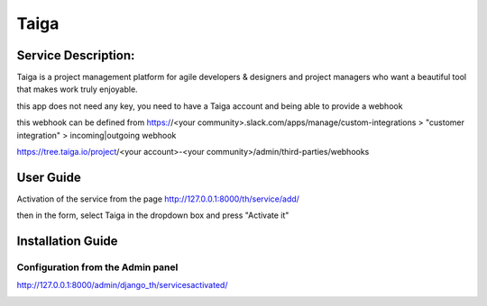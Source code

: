 Taiga
=====

Service Description:
--------------------

Taiga is a project management platform for agile developers & designers and project managers who want a beautiful tool that makes work truly enjoyable.

this app does not need any key, you need to have a Taiga account and being able to provide a webhook

this webhook can be defined from https://<your community>.slack.com/apps/manage/custom-integrations > "customer integration" > incoming|outgoing webhook

https://tree.taiga.io/project/<your account>-<your community>/admin/third-parties/webhooks

User Guide
----------

Activation of the service from the page http://127.0.0.1:8000/th/service/add/

.. image:: https://github.com/foxmask/django-th/blob/master/docs/public_service_wallabag_add.png
   :alt: My Activated Services

then in the form, select Taiga in the dropdown box and press "Activate it"


Installation Guide
------------------

Configuration from the Admin panel
~~~~~~~~~~~~~~~~~~~~~~~~~~~~~~~~~~

http://127.0.0.1:8000/admin/django_th/servicesactivated/

.. image:: https://raw.githubusercontent.com/foxmask/django-th/master/docs/service_taiga.png
    :target: https://taiga.io/
    :alt: Taiga

